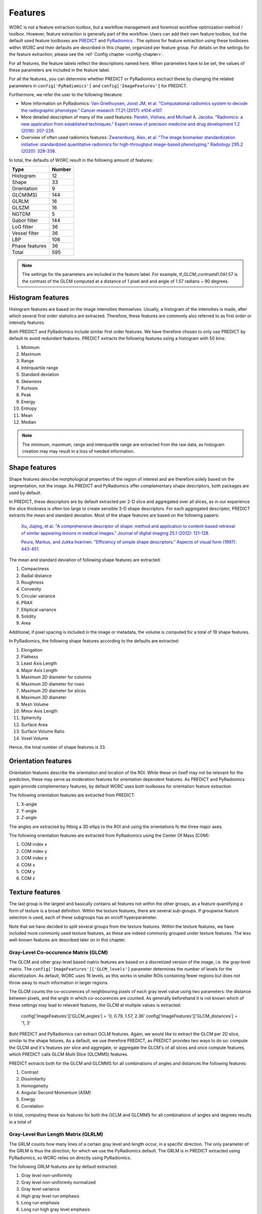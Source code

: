 ..  features-chapter:

Features
===========

WORC is not a feature extraction toolbox, but a workflow management and foremost workflow optimization method / toolbox.
However, feature extraction is generally part of the workflow. Users can add their own feature toolbox, but the default
used feature toolboxes are `PREDICT <https://github.com/Svdvoort/PREDICTFastr/>`_ and
`PyRadiomics <https://github.com/Svdvoort/https://github.com/Radiomics/pyradiomics/>`_ . The options for feature extraction
using these toolboxes within WORC and their defaults are described in this chapter, organized per
feature group. For details on the settings for the feature extraction, please see the :ref:`Config chapter <config-chapter>`.

For all features, the feature labels reflect the descriptions named here. When parameters have to be set,
the values of these parameters are included in the feature label.

For all the features, you can determine whether PREDICT or PyRadiomics exctract these by changing the
related parameters in ``config['PyRadiomics']`` and ``config['ImageFeatures']`` for PREDICT.

Furthermore, we refer the user to the following literature:

- More information on PyRadiomics: `Van Griethuysen, Joost JM, et al. "Computational radiomics system to decode the radiographic phenotype." Cancer research 77.21 (2017): e104-e107. <https://cancerres.aacrjournals.org/content/77/21/e104?utm_source=170339&utm_medium=convergence&utm_campaign=sections>`_
- More detailed description of many of the used features:  `Parekh, Vishwa, and Michael A. Jacobs. "Radiomics: a new application from established techniques." Expert review of precision medicine and drug development 1.2 (2016): 207-226. <https://www.tandfonline.com/doi/abs/10.1080/23808993.2016.1164013>`_
- Overview of often used radiomics features: `Zwanenburg, Alex, et al. "The image biomarker standardization initiative: standardized quantitative radiomics for high-throughput image-based phenotyping." Radiology 295.2 (2020): 328-338. <https://pubs.rsna.org/doi/full/10.1148/radiol.2020191145>`_

In total, the defaults of WORC result in the following amount of features:

================= ===================================================
Type               Number
================= ===================================================
Histogram         12
Shape             33
Orientation       9
GLCM(MS)          144
GLRLM             16
GLSZM             16
NGTDM             5
Gabor filter      144
LoG filter        36
Vessel filter     36
LBP               108
Phase features    36
----------------- ---------------------------------------------------
Total             595
================= ===================================================


.. note:: The settings for the parameters are included in the feature label. For example, tf_GLCM_contrastd1.0A1.57 is
          the contrast of the GLCM computed at a distance of 1 pixel and and angle of 1.57 radians ~ 90 degrees.

.. _features-histogram:

Histogram features
-------------------
Histogram features are based on the image intensities themselves. Usually, a histogram of the intensities is made, after
which several first order statistics are extracted. Therefore, these features are commonly also referred to as
first order or intensity features.

Both PREDICT and PyRadiomics include similar first order features. We have therefore chosen to only use PREDICT
by default to avoid redundant features. PREDICT extracts the following features using a histogram with 50 bins:

1. Minimum
2. Maximum
3. Range
4. Interquartile range
5. Standard deviation
6. Skewness
7. Kurtosis
8. Peak
9. Energy
10. Entropy
11. Mean
12. Median


.. note:: The minimum, maximum, range and interquartile range are extracted from the raw data, as histogram creation may
          may result in a loss of needed information.

Shape features
--------------
Shape features describe morphological properties of the region of interest and are therefore solely based on the
segmentation, not the image. As PREDICT and PyRadiomics offer complementary shape descriptors, both packages are used
by default.

In PREDICT, these descriptors are by default extracted per 2-D slice and aggregated over all slices,
as in our experience the slice thickness is often too large to create sensible 3-D shape descriptors. For each
aggregated descriptor, PREDICT extracts the mean and standard deviation.
Most of the shape features are based on the following papers:


    `Xu, Jiajing, et al. "A comprehensive descriptor of shape: method and application to content-based retrieval of similar appearing lesions in medical images." Journal of digital imaging 25.1 (2012): 121-128. <https://link.springer.com/content/pdf/10.1007/s10278-011-9388-8.pdf>`_

    `Peura, Markus, and Jukka Iivarinen. "Efficiency of simple shape descriptors." Aspects of visual form (1997): 443-451. <http://citeseerx.ist.psu.edu/viewdoc/download?doi=10.1.1.30.9018&rep=rep1&type=pdf>`_

The mean and standard deviation of following shape features are extracted:

1. Compactness
2. Radial distance
3. Roughness
4. Convexity
5. Circular variance
6. PRAX
7. Elliptical variance
8. Solidity
9. Area

Additional, if pixel spacing is included in the image or metadata, the volume is computed for a total of 19 shape
features.

In PyRadiomics, the following shape features according to the defaults are extracted:

1. Elongation
2. Flatness
3. Least Axis Length
4. Major Axis Length
5. Maximum 2D diameter for columns
6. Maximum 2D diameter for rows
7. Maximum 2D diameter for slices
8. Maximum 3D diameter
9. Mesh Volume
10. Minor Axis Length
11. Sphericity
12. Surface Area
13. Surface Volume Ratio
14. Voxel Volume

Hence, the total number of shape features is 33.

Orientation features
--------------------
Orientation features describe the orientation and location of the ROI. While these on itself
may not be relevant for the prediction, these may serve as moderation features for orientation dependent features.
As PREDICT and PyRadiomics again provide complementary features, by default WORC uses both toolboxes for
orientation feature extraction

The following orientation features are extracted from PREDICT:

1. X-angle
2. Y-angle
3. Z-angle

The angles are extracted by fitting a 3D ellips to the ROI and using the orientations fo the three major axes.

The following orientation features are extracted from PyRadiomics using the Center Of Mass (COM):

1. COM index x
2. COM index y
3. COM index z
4. COM x
5. COM y
6. COM z

Texture features
-----------------
The last group is the largest and basically contains all features not within the other groups, as a feature
quantifying a form of texture is a broad definition. Within the texture features, there are several sub-groups.
If groupwise feature selection is used, each of these subgroups has an on/off hyperparameter.

Note that we have decided to split several groups from the texture features. Within the texture features,
we have included more commonly used texture features, as these are indeed commonly grouped under texture features.
The less well-known features are described later on in this chapter.

Gray-Level Co-occurence Matrix (GLCM)
^^^^^^^^^^^^^^^^^^^^^^^^^^^^^^^^^^^^^^
The GLCM and other gray-level based matrix features are based on a discretized version of the image, i.e.
the gray-level matrix. The ``config['ImageFeatures']['GLCM_levels']`` parameter determines the number of
levels for the discretization. As default, WORC uses 16 levels, as this works in smaller ROIs containing
fewer regions but does not throw away to much information in larger regions.

The GLCM counts the co-occurences of neighbouring pixels of each gray level value using two parameters:
the distance between pixels, and the angle in which co-occurences are counted. As generally beforehand it
is not known which of these settings may lead to relevant features, the GLCM at multiple values is extracted:

    config['ImageFeatures']['GLCM_angles'] = '0, 0.79, 1.57, 2.36'
    config['ImageFeatures']['GLCM_distances'] = '1, 3'

Boht PREDICT and PyRadiomics can extract GCLM features. Again, we would like to extract the GLCM per 2D slice, similar
to the shape fetures, As a default, we use therefore PREDICT, as PREDICT provides two ways to do so: compute
the GLCM and it's features per slice and aggregate, or aggregate the GLCM's of all slices and once compute features,
which PREDICT calls GLCM Multi Slice (GLCMMS) features.

PREDICT extracts both for the GLCM and GLCMMS for all combinations of angles and distances the following features:

1. Contrast
2. Dissimilarity
3. Homogeneity
4. Angular Second Momentum (ASM)
5. Energy
6. Correlation

In total, computing these six features for both the GCLM and GLCMMS for all combinations of angles and degrees
results in a total of

Gray-Level Run Length Matrix (GLRLM)
^^^^^^^^^^^^^^^^^^^^^^^^^^^^^^^^^^^^^^
The GRLM counts how many lines of a certain gray level and length occur, in a specific direction. The only
parameter of the GRLM is thus the direction, for which we use the PyRadiomics default. The GRLM is in PREDICT
extracted using PyRadiomics, so WORC relies on directly using PyRadiomics.

The following GRLM features are by default extracted:

1. Gray level non-uniformity
2. Gray level non-uniformity normalized
3. Gray level variance
4. High gray level run emphasis
5. Long run emphasis
6. Long run high gray level emphasis
7. Long run low gray level emphasis
8. Low gray level run emphasis
9. Run entropy
10. Run length non-uniformity
11. Run length non-uniformity normalized
12. Run percentage
13. Run variance
14. Short run emphasis
15. Short run high gray level emphasis
16. Short run low gray level emphasis

Gray-Level Size Zone Matrix (GLSZM)
^^^^^^^^^^^^^^^^^^^^^^^^^^^^^^^^^^^^^^
The GLSZM counts how many areas of a certain gray level and size occur. It therefore has no parameters.
The GLSZM is in PREDICT extracted using PyRadiomics, so WORC relies on directly using PyRadiomics.

The following GLSZM features are by default extracted:

1. Gray level non-uniformity
2. Gray level non-uniformity normalized
3. Gray level variance
4. High gray level zone emphasis
5. Large area emphasis
6. Large area high gray level emphasis
7. Large area low gray level emphasis
8. Low gray level zone emphasis
9. zone entropy
10. Size zone non-uniformity
11. Size zone non-uniformity normalized
12. Zone percentage
13. Zone variance
14. Small area emphasis
15. Small area high gray level emphasis
16. Small area low gray level emphasis

Neighborhood Gray Tone Difference Matrix (NGTDM)
^^^^^^^^^^^^^^^^^^^^^^^^^^^^^^^^^^^^^^^^^^^^^^^^
The NGTDM looks at the difference between a pixel's gray value and that of it's neighborhood within a distance,
which is the only parameter. The NGTDM is also extracted using PyRadiomics, and it's default therefore used.

The following NGTDM features are extracted:

1. Busyness
2. Coarseness
3. Complexity
4. Contrast
5. Strength

Gabor filter features
^^^^^^^^^^^^^^^^^^^^^^
These features are extracted through PREDICT by first applying a set of Gabor filters to the image with the following
parameters:

        config['ImageFeatures']['gabor_frequencies'] = '0.05, 0.2, 0.5'
        config['ImageFeatures']['gabor_angles'] = '0, 45, 90, 135'

The angles are equal to the GLCM angles, but are given in degrees. For each unique combination of angle and frequency,
the image is filtered per 2-D axial slice, after which the PREDICT histogram features
as :ref:`discussed earlier <features-histogram>` are extracted from the filtered images.

Laplacian of Gaussian (LoG) filter features
-------------------------------------------
Similar to the Gabor features, these features are extracted after the filtering the image, now with a LoG filter.
WORC includes the width of the Gaussian part of the filter as parameter:

        config['ImageFeatures']['log_sigma'] = '1, 5, 10'

Again, for all sigma's, the images are filtered per 2-D slice after which the PREDICT histogram features
as :ref:`discussed earlier <features-histogram>` are extracted from the filtered images.

Vessel filter features
----------------------
Similar to the Gabor features, these features are extracted after the filtering the image, now using a so called
vessel filter from the following paper:

    `Frangi, Alejandro F., et al. "Multiscale vessel enhancement filtering." International conference on medical image computing and computer-assisted intervention. Springer, Berlin, Heidelberg, 1998. <https://link.springer.com/chapter/10.1007/bfb0056195/>`_

As the filter triggers on tubular structeres, these filter may be used to not only detect vessels but any tube like
structure. The following parameters are used, see also the paper:

        config['ImageFeatures']['vessel_scale_range'] = '1, 10'
        config['ImageFeatures']['vessel_scale_step'] = '2'
        config['ImageFeatures']['vessel_radius'] = '5'

As in several applications we were interested in vessel structures in the core of the ROI, WORC splits
the ROI in an inner and outer part using the vessel_radius parameter.

Again, for all parameter combinations, the images are filtered per 2-D slice and the PREDICT histogram features
as :ref:`discussed earlier <features-histogram>` are extracted from the filtered images. This is done for
the full ROI, the inner region, and the outer region.

Local Binary Patterns (LBP)
----------------------------
We recommend the following article for information about LBPs:

    `Ojala, Timo, Matti Pietikainen, and Topi Maenpaa. "Multiresolution gray-scale and rotation invariant texture classification with local binary patterns." IEEE Transactions on pattern analysis and machine intelligence 24.7 (2002): 971-987. <https://ieeexplore.ieee.org/abstract/document/1017623/>`_

Again, a range of parameters is used to compute the LBP:

        config['ImageFeatures']['LBP_radius'] = '3, 8, 15'
        config['ImageFeatures']['LBP_npoints'] = '12, 24, 36'

Again, for all parameter combinations, the images are "filtered" (the LBP produces an image with the same
dimensions as the original, similar to a filtering operation) per 2-D slice and the PREDICT histogram features
as :ref:`discussed earlier <features-histogram>` are extracted from the filtered images, both for the inner and outer
region.

Local phase features
--------------------
In many imaging modalities, e.g. MRI, the intensity scale varies a lot per image. Therefore, using intensity
information may not be relevant: changes in contrast in local regions may be more relevant. Therefore, PREDICT
includes features based on local phase, which transforms the image to an intensity invariant phase by
looking at fluctuations or the phase of the intensity in a local region. On these local phase images,
measures based on congruency or symmetry of phase may result in relevant features. For more information,
please see the work of `Peter Kovesi <https://www.peterkovesi.com/matlabfns/index.html/>`_.

Local phase computations serves as a filter, with the following parameters:

        config['ImageFeatures']['phase_minwavelength'] = '3'
        config['ImageFeatures']['phase_nscale'] = '5'

Again, for all parameter combinations, the images are filtered per 2-D slice and the PREDICT histogram features
as :ref:`discussed earlier <features-histogram>` are extracted from the filtered images. This is done for
the local phase, phase congruency, and phase symmetry.

Patient features
----------------
In PREDICT, several features may be extracted from DICOM headers, which can be provided in the metadata source.
These include:

- ``[0x10, 0x1010]``: Patient age
- ``[0x10, 0x40]``: Patient sex

Semantic features
-----------------
WORC allows the user to provide non-computational features, which are called semantic features. These
can be give to WORC as an Excel file, in which each column represents a feature. See the
:ref:`User manual chapter <usermanual-chapter>` for more details on providing these features


Other extraction choices
-----------------------------------

Filtering on ROI or full image.
^^^^^^^^^^^^^^^^^^^^^^^^^^^^^^^^
For all filter based features, the images are first filtered using the full image, after which the features
are extracted from the region of interests (ROI). Only filtering the ROI with the filters would result in
edge artefactss. A drawback could be that now the ROI surroundings influence the feature, but this
can also be a benefit as a comparison between the ROI and it's surrounding could give relevant information.

Feature extraction parameter selection
^^^^^^^^^^^^^^^^^^^^^^^^^^^^^^^^^^^^^^
Many of the extracted features have parameters to be set. For each application, the most suitable set of
parameters may vary. Therefore, in WORC, by default many features are extracted at a range of parameters.
We hypothesize that in the next steps, e.g. feature selection and classification, the most relevant features
will be automatically used.

Wavelet features
^^^^^^^^^^^^^^^^^
PyRadiomics supports the extraction of so-called wavelet features by first applying a set of filters
to the image before extracting the above mentioned features. The amount of features therefore quickly expands
when using wavelet features, while we have not noticed improvements in our experiments. Hence, to save
computation time, we have decided to only include original features in WORC. Usage of wavelet features
is however supported, both in feature extraction and selection, see the :ref:`Config chapter <config-chapter>`.

Fixed bin width vs fixed bin size
^^^^^^^^^^^^^^^^^^^^^^^^^^^^^^^^^^
For all gray level matrix based features, WORC by default uses a fixed bin-width, while
`PyRadiomics argues to use a fixed bin-size <https://pyradiomics.readthedocs.io/en/latest/faq.html#what-about-gray-value-discretization-fixed-bin-width-fixed-bin-count/>`_
The reason for that is that we want the WORC default settings to work in a wide variety of applications,
including those with images in arbitrary scales, which often happens when using MRI. In these cases,
using a fixed bin-width may lead to odd features values and even errors.








